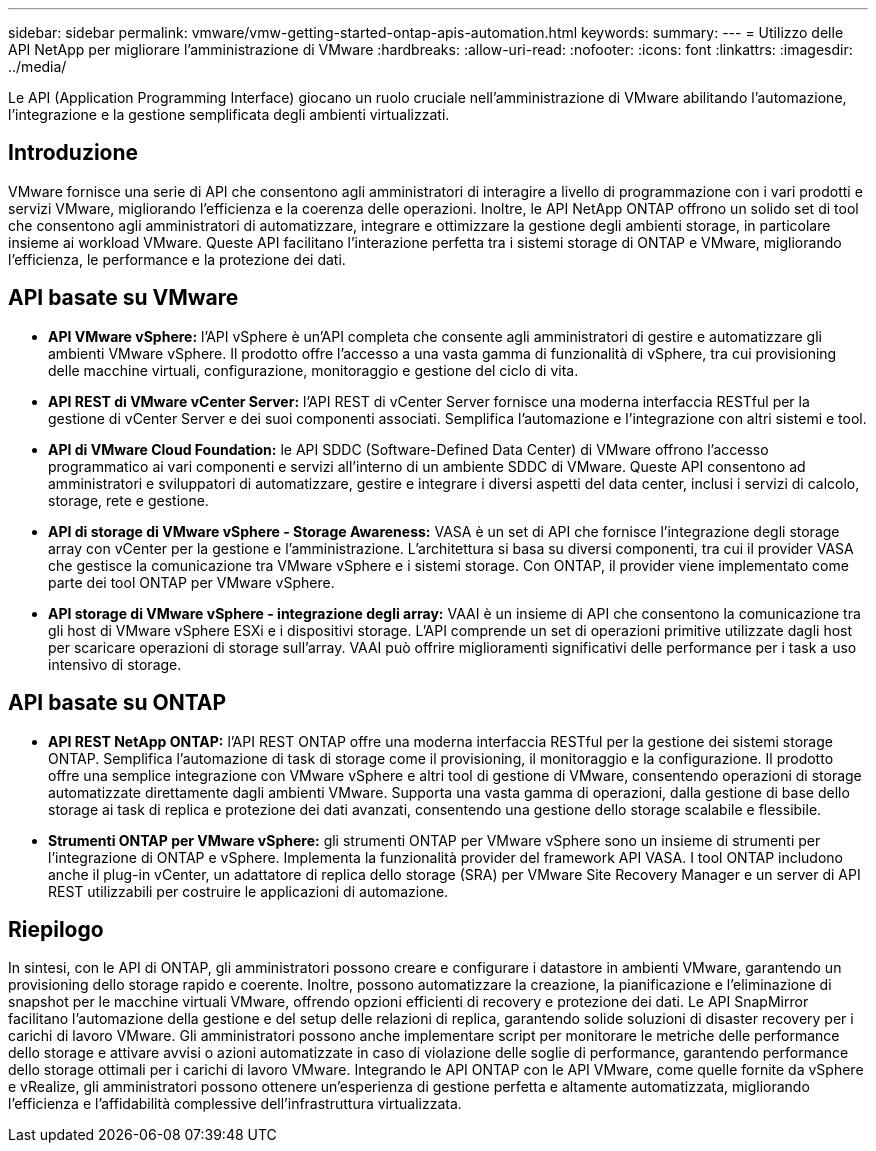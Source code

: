 ---
sidebar: sidebar 
permalink: vmware/vmw-getting-started-ontap-apis-automation.html 
keywords:  
summary:  
---
= Utilizzo delle API NetApp per migliorare l'amministrazione di VMware
:hardbreaks:
:allow-uri-read: 
:nofooter: 
:icons: font
:linkattrs: 
:imagesdir: ../media/


[role="lead"]
Le API (Application Programming Interface) giocano un ruolo cruciale nell'amministrazione di VMware abilitando l'automazione, l'integrazione e la gestione semplificata degli ambienti virtualizzati.



== Introduzione

VMware fornisce una serie di API che consentono agli amministratori di interagire a livello di programmazione con i vari prodotti e servizi VMware, migliorando l'efficienza e la coerenza delle operazioni. Inoltre, le API NetApp ONTAP offrono un solido set di tool che consentono agli amministratori di automatizzare, integrare e ottimizzare la gestione degli ambienti storage, in particolare insieme ai workload VMware. Queste API facilitano l'interazione perfetta tra i sistemi storage di ONTAP e VMware, migliorando l'efficienza, le performance e la protezione dei dati.



== API basate su VMware

* *API VMware vSphere:* l'API vSphere è un'API completa che consente agli amministratori di gestire e automatizzare gli ambienti VMware vSphere. Il prodotto offre l'accesso a una vasta gamma di funzionalità di vSphere, tra cui provisioning delle macchine virtuali, configurazione, monitoraggio e gestione del ciclo di vita.
* *API REST di VMware vCenter Server:* l'API REST di vCenter Server fornisce una moderna interfaccia RESTful per la gestione di vCenter Server e dei suoi componenti associati. Semplifica l'automazione e l'integrazione con altri sistemi e tool.
* *API di VMware Cloud Foundation:* le API SDDC (Software-Defined Data Center) di VMware offrono l'accesso programmatico ai vari componenti e servizi all'interno di un ambiente SDDC di VMware. Queste API consentono ad amministratori e sviluppatori di automatizzare, gestire e integrare i diversi aspetti del data center, inclusi i servizi di calcolo, storage, rete e gestione.
* *API di storage di VMware vSphere - Storage Awareness:* VASA è un set di API che fornisce l'integrazione degli storage array con vCenter per la gestione e l'amministrazione. L'architettura si basa su diversi componenti, tra cui il provider VASA che gestisce la comunicazione tra VMware vSphere e i sistemi storage. Con ONTAP, il provider viene implementato come parte dei tool ONTAP per VMware vSphere.
* *API storage di VMware vSphere - integrazione degli array:* VAAI è un insieme di API che consentono la comunicazione tra gli host di VMware vSphere ESXi e i dispositivi storage. L'API comprende un set di operazioni primitive utilizzate dagli host per scaricare operazioni di storage sull'array. VAAI può offrire miglioramenti significativi delle performance per i task a uso intensivo di storage.




== API basate su ONTAP

* *API REST NetApp ONTAP:* l'API REST ONTAP offre una moderna interfaccia RESTful per la gestione dei sistemi storage ONTAP. Semplifica l'automazione di task di storage come il provisioning, il monitoraggio e la configurazione. Il prodotto offre una semplice integrazione con VMware vSphere e altri tool di gestione di VMware, consentendo operazioni di storage automatizzate direttamente dagli ambienti VMware. Supporta una vasta gamma di operazioni, dalla gestione di base dello storage ai task di replica e protezione dei dati avanzati, consentendo una gestione dello storage scalabile e flessibile.
* *Strumenti ONTAP per VMware vSphere:* gli strumenti ONTAP per VMware vSphere sono un insieme di strumenti per l'integrazione di ONTAP e vSphere. Implementa la funzionalità provider del framework API VASA. I tool ONTAP includono anche il plug-in vCenter, un adattatore di replica dello storage (SRA) per VMware Site Recovery Manager e un server di API REST utilizzabili per costruire le applicazioni di automazione.




== Riepilogo

In sintesi, con le API di ONTAP, gli amministratori possono creare e configurare i datastore in ambienti VMware, garantendo un provisioning dello storage rapido e coerente. Inoltre, possono automatizzare la creazione, la pianificazione e l'eliminazione di snapshot per le macchine virtuali VMware, offrendo opzioni efficienti di recovery e protezione dei dati. Le API SnapMirror facilitano l'automazione della gestione e del setup delle relazioni di replica, garantendo solide soluzioni di disaster recovery per i carichi di lavoro VMware. Gli amministratori possono anche implementare script per monitorare le metriche delle performance dello storage e attivare avvisi o azioni automatizzate in caso di violazione delle soglie di performance, garantendo performance dello storage ottimali per i carichi di lavoro VMware. Integrando le API ONTAP con le API VMware, come quelle fornite da vSphere e vRealize, gli amministratori possono ottenere un'esperienza di gestione perfetta e altamente automatizzata, migliorando l'efficienza e l'affidabilità complessive dell'infrastruttura virtualizzata.
